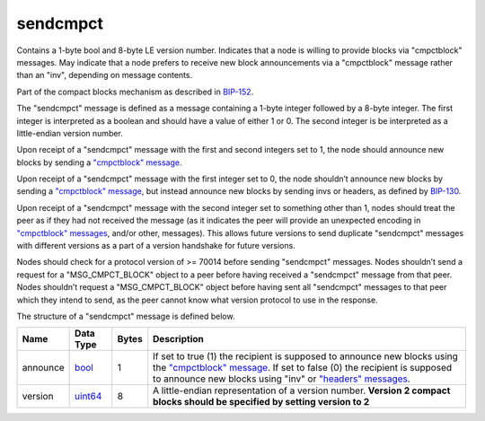 .. Copyright (c) 2014-2018 Bitcoin.org
   Distributed under the MIT software license, see the accompanying
   file LICENSE or https://opensource.org/licenses/MIT.

sendcmpct
---------

Contains a 1-byte bool and 8-byte LE version number. Indicates that a node is willing to provide blocks via "cmpctblock" messages. May indicate that a node prefers to receive new block announcements via a "cmpctblock" message rather than an "inv", depending on message contents.

Part of the compact blocks mechanism as described in `BIP-152 <https://github.com/bitcoin/bips/blob/master/bip-0152.mediawiki>`__.

The "sendcmpct" message is defined as a message containing a 1-byte integer followed by a 8-byte integer. The first integer is interpreted as a boolean and should have a value of either 1 or 0. The second integer is be interpreted as a little-endian version number.

Upon receipt of a "sendcmpct" message with the first and second integers set to 1, the node should announce new blocks by sending a `"cmpctblock" message <cmpctblock.html>`__.

Upon receipt of a "sendcmpct" message with the first integer set to 0, the node shouldn’t announce new blocks by sending a `"cmpctblock" message <cmpctblock.html>`__, but instead announce new blocks by sending invs or headers, as defined by `BIP-130 <https://github.com/bitcoin/bips/blob/master/bip-0130.mediawiki>`__.

Upon receipt of a "sendcmpct" message with the second integer set to something other than 1, nodes should treat the peer as if they had not received the message (as it indicates the peer will provide an unexpected encoding in `"cmpctblock" messages <cmpctblock.html>`__, and/or other, messages). This allows future versions to send duplicate "sendcmpct" messages with different versions as a part of a version handshake for future versions.

Nodes should check for a protocol version of >= 70014 before sending "sendcmpct" messages. Nodes shouldn’t send a request for a "MSG_CMPCT_BLOCK" object to a peer before having received a "sendcmpct" message from that peer. Nodes shouldn’t request a "MSG_CMPCT_BLOCK" object before having sent all "sendcmpct" messages to that peer which they intend to send, as the peer cannot know what version protocol to use in the response.

The structure of a "sendcmpct" message is defined below.

+----------+-----------+-------+------------------------------------------------------------------------------------------------------------------------------------------------------------------------------------------------------------------------------------------------------+
| Name     | Data Type | Bytes | Description                                                                                                                                                                                                                                          |
+==========+===========+=======+======================================================================================================================================================================================================================================================+
| announce | bool_     | 1     | If set to true (1) the recipient is supposed to announce new blocks using the `"cmpctblock" message <cmpctblock.html>`__. If set to false (0) the recipient is supposed to announce new blocks using "inv" or `"headers" messages <headers.html>`__. |
+----------+-----------+-------+------------------------------------------------------------------------------------------------------------------------------------------------------------------------------------------------------------------------------------------------------+
| version  | uint64_   | 8     | A little-endian representation of a version number. **Version 2 compact blocks should be specified by setting version to 2**                                                                                                                         |
+----------+-----------+-------+------------------------------------------------------------------------------------------------------------------------------------------------------------------------------------------------------------------------------------------------------+

.. _bool: types/bool.html
.. _uint64: types/Integers.html

.. Content originally imported from https://github.com/bitcoin-dot-org/bitcoin.org/blob/master/_data/devdocs/en/references/
